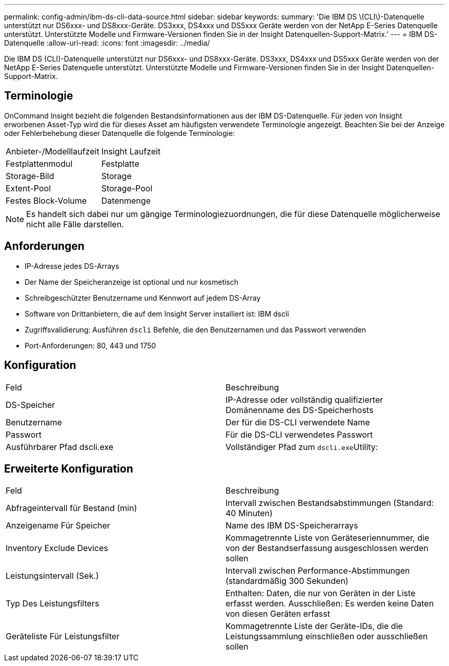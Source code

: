 ---
permalink: config-admin/ibm-ds-cli-data-source.html 
sidebar: sidebar 
keywords:  
summary: 'Die IBM DS \(CLI\)-Datenquelle unterstützt nur DS6xxx- und DS8xxx-Geräte. DS3xxx, DS4xxx und DS5xxx Geräte werden von der NetApp E-Series Datenquelle unterstützt. Unterstützte Modelle und Firmware-Versionen finden Sie in der Insight Datenquellen-Support-Matrix.' 
---
= IBM DS-Datenquelle
:allow-uri-read: 
:icons: font
:imagesdir: ../media/


[role="lead"]
Die IBM DS (CLI)-Datenquelle unterstützt nur DS6xxx- und DS8xxx-Geräte. DS3xxx, DS4xxx und DS5xxx Geräte werden von der NetApp E-Series Datenquelle unterstützt. Unterstützte Modelle und Firmware-Versionen finden Sie in der Insight Datenquellen-Support-Matrix.



== Terminologie

OnCommand Insight bezieht die folgenden Bestandsinformationen aus der IBM DS-Datenquelle. Für jeden von Insight erworbenen Asset-Typ wird die für dieses Asset am häufigsten verwendete Terminologie angezeigt. Beachten Sie bei der Anzeige oder Fehlerbehebung dieser Datenquelle die folgende Terminologie:

|===


| Anbieter-/Modelllaufzeit | Insight Laufzeit 


 a| 
Festplattenmodul
 a| 
Festplatte



 a| 
Storage-Bild
 a| 
Storage



 a| 
Extent-Pool
 a| 
Storage-Pool



 a| 
Festes Block-Volume
 a| 
Datenmenge

|===
[NOTE]
====
Es handelt sich dabei nur um gängige Terminologiezuordnungen, die für diese Datenquelle möglicherweise nicht alle Fälle darstellen.

====


== Anforderungen

* IP-Adresse jedes DS-Arrays
* Der Name der Speicheranzeige ist optional und nur kosmetisch
* Schreibgeschützter Benutzername und Kennwort auf jedem DS-Array
* Software von Drittanbietern, die auf dem Insight Server installiert ist: IBM dscli
* Zugriffsvalidierung: Ausführen `dscli` Befehle, die den Benutzernamen und das Passwort verwenden
* Port-Anforderungen: 80, 443 und 1750




== Konfiguration

|===


| Feld | Beschreibung 


 a| 
DS-Speicher
 a| 
IP-Adresse oder vollständig qualifizierter Domänenname des DS-Speicherhosts



 a| 
Benutzername
 a| 
Der für die DS-CLI verwendete Name



 a| 
Passwort
 a| 
Für die DS-CLI verwendetes Passwort



 a| 
Ausführbarer Pfad dscli.exe
 a| 
Vollständiger Pfad zum ``dscli.exe``Utility:

|===


== Erweiterte Konfiguration

|===


| Feld | Beschreibung 


 a| 
Abfrageintervall für Bestand (min)
 a| 
Intervall zwischen Bestandsabstimmungen (Standard: 40 Minuten)



 a| 
Anzeigename Für Speicher
 a| 
Name des IBM DS-Speicherarrays



 a| 
Inventory Exclude Devices
 a| 
Kommagetrennte Liste von Geräteseriennummer, die von der Bestandserfassung ausgeschlossen werden sollen



 a| 
Leistungsintervall (Sek.)
 a| 
Intervall zwischen Performance-Abstimmungen (standardmäßig 300 Sekunden)



 a| 
Typ Des Leistungsfilters
 a| 
Enthalten: Daten, die nur von Geräten in der Liste erfasst werden. Ausschließen: Es werden keine Daten von diesen Geräten erfasst



 a| 
Geräteliste Für Leistungsfilter
 a| 
Kommagetrennte Liste der Geräte-IDs, die die Leistungssammlung einschließen oder ausschließen sollen

|===
